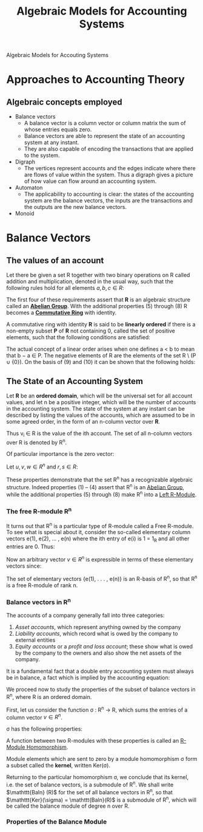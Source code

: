 :PROPERTIES:
:ID:       9a03d556-ded4-4096-9a8c-c2147dee70a5
:END:
#+TITLE: Algebraic Models for Accounting Systems
#+STARTUP: latexpreview
#+ROAM_TAGS: "accounting" "algebra"

Algebraic Models for Accouting Systems

* Approaches to Accounting Theory
** Algebraic concepts employed
+ Balance vectors
  * A balance vector is a column vector or column matrix the sum of whose entries equals zero.
  * Balance vectors are able to represent the state of an accounting system at any instant.
  * They are also capable of encoding the transactions that are applied to the system.
    
+ Digraph
  * The vertices represent accounts and the edges indicate where there are flows
    of value within the system. Thus a digraph gives a picture of how value can
    flow around an accounting system.
+ Automaton
  * The applicability to accounting is clear: the states of the accounting
    system are the balance vectors, the inputs are the transactions and the
    outputs are the new balance vectors.
+ Monoid

* Balance Vectors
** The values of an account

Let there be given a set R together with two binary operations on R called
addition and multiplication, denoted in the usual way, such that the following
rules hold for all elements $a, b, c \in R$:

\begin{align*}
(a + b) + c &= a + (b + c) \tag{1}\\
a + b &= b + a \tag{2}\\
\exists 0 \in R, \forall a \in R, a + 0_r &= a \tag{3}\\
\forall a \in R, \exists (-a) \in R, a + (-a) &= 0 \tag{4}\\
a \times (b \times c) &= (a \times b) \times c \tag{5}\\
a \times b &= b \times a \tag{6}\\
a \times (b + c) &= a \times b + a \times c \tag{7}\\
\exists 1 \in R, \forall a \in R, a \times 1 &= a \tag{8}
\end{align*}

The first four of these requirements assert that *R* is an algebraic structure
called an *[[id:6550857e-ec3f-4b76-80ce-9b86df92601e][Abelian Group]]*. With the additional properties (5) through (8) R
becomes a *[[id:44839048-b783-4a37-9267-b8e59160d90f][Commutative Ring]]* with identity.

A commutative ring with identity *R* is said to be *linearly ordered* if there is a
non-empty subset *P* of *R* not containing 0, called the set of positive elements,
such that the following conditions are satisfied:

\begin{align*}
a,b \in P \implies a + b \in P &\wedge a \times b \in P \tag{9}\\
\forall a \in R, (a \in P) \lor (a = 0) &\lor (-a \in P) \tag{10}\\
\end{align*}

The actual concept of a linear order arises when one defines a < b to mean that
b − a \in P. The negative elements of R are the elements of the set R \ (P ∪
{0}). On the basis of (9) and (10) it can be shown that the following holds:

\begin{align*}
\forall a,b \in R, (a < b) \lor (a = b) &\lor (a > b) \tag{11}\\
a,b \in R \wedge a \times b = 0 \implies a = 0 &\lor b = 0 \tag{12}\\
\end{align*}

** The State of an Accounting System

Let *R* be an *ordered domain*, which will be the universal set for all account
values, and let n be a positive integer, which will be the number of accounts in
the accounting system. The state of the system at any instant can be described
by listing the values of the accounts, which are assumed to be in some agreed
order, in the form of an n-column vector over *R*.

\begin{equation*}
V = \begin{bmatrix}
v_1 \\ 
v_2 \\ 
\vdots \\ 
v_n \\ 
\end{bmatrix}
\end{equation*}

Thus v_i \in R is the value of the ith account. The set of all n-column vectors over R is denoted by R^n. 

Of particular importance is the zero vector:

\begin{equation*}
0 = \begin{bmatrix}
0 \\ 
0 \\ 
\vdots \\ 
0 \\ 
\end{bmatrix}
\end{equation*}

\begin{equation*}
u + v = \begin{bmatrix}
u_1 + v_1 \\ 
u_2 + v_2 \\ 
\vdots \\ 
u_n + v_n \\ 
\end{bmatrix}
\end{equation*}


\begin{equation*}
r \times v = \begin{bmatrix}
r \times v_1 \\ 
r \times v_2 \\ 
\vdots \\ 
r \times v_n \\ 
\end{bmatrix}
\end{equation*}

Let $u, v, w \in R^n$ and $r, s \in R$:

\begin{align*}
(u + v) + w &= u + (v + w) \tag{1}\\
u + v &= v + u \tag{2}\\
v + 0 &= v \tag{3}\\
v + (-v) &= 0 \tag{4}\\
r \times (u + v) &= r \times u + r \times v \tag{5}\\
(r + s) \times u &= r \times u + s \times u \tag{6}\\
(r \times s) \times v &= r \times (s \times v) \tag{7}\\
1_R \times v &= v \tag{8}
\end{align*}

These properties demonstrate that the set R^n has a recognizable algebraic
structure. Indeed properties (1) – (4) assert that R^n is an [[id:6550857e-ec3f-4b76-80ce-9b86df92601e][Abelian Group]], while
the additional properties (5) through (8) make R^n into a [[id:e4bd8f7b-a64d-4da3-b1e8-289d6fb0c441][Left R-Module]].

*** The free R-module R^n

It turns out that R^n is a particular type of R-module called a Free R-module. To
see what is special about it, consider the so-called elementary column vectors
e(1), e(2), ... , e(n) where the ith entry of e(i) is 1 = 1_R and all other
entries are 0. Thus:

\begin{equation*}
e(1) = \begin{bmatrix}
1 \\ 
0 \\ 
\vdots \\ 
0 \\ 
\end{bmatrix}, \,
e(2) = \begin{bmatrix}
0 \\ 
1 \\ 
\vdots \\ 
0 \\ 
\end{bmatrix},
\,\, (\ldots) \,\,,
e(n) = \begin{bmatrix}
0 \\ 
0 \\ 
\vdots \\ 
n \\ 
\end{bmatrix}
\end{equation*}

Now an arbitrary vector $v \in R^n$ is expressible in terms of these
elementary vectors since:

\begin{equation*}
v = v_1 \times e(1) + v_2 \times e(2) + \dots + v_n \times e(n)
\end{equation*}

#+BEGIN_CENTER
The set of elementary vectors {e(1), . . . , e(n)} is an R-basis of R^n, so that R^n is a free R-module of rank n.
#+END_CENTER

*** Balance vectors in R^n

The accounts of a company generally fall into three categories:

1. /Asset accounts/, which represent anything owned by the company
2. /Liability accounts/, which record what is owed by the company to external entities
3. /Equity accounts/ or a /profit and loss account/; these show what is owed by the
   company to the owners and also show the net assets of the company.

It is a fundamental fact that a double entry accounting system must always be in
balance, a fact which is implied by the accounting equation:

\begin{equation*}
A - L = E
\end{equation*}

We proceed now to study the properties of the subset of balance vectors in R^n,
where R is an ordered domain.

First, let us consider the function σ : R^n → R, which sums the entries of a
column vector $v \in R^n$. 

\begin{equation*}
\sigma(v) = \sum_{i=0}^{n} v_i
\end{equation*}

σ has the following properties:

\begin{align*}
\sigma(v + w) &= \sigma(v) + \sigma(w) \\
\sigma(rv) &= r \sigma(v)\\
\forall v,w \in R^n, r \in R
\end{align*}

A function between two R-modules with these properties is called an [[id:e41608f8-fcf2-4b02-b502-9441c0aee369][R-Module Homomorphism]].

Module elements which are sent to zero by a module homomorphism σ form a subset
called the *kernel*, written Ker(σ).

Returning to the particular homomorphism σ, we conclude that its kernel,
i.e. the set of balance vectors, is a submodule of R^n. We shall write $\mathttt{Baln} (R)$
for the set of all balance vectors in R^n, so that $\mathttt{Ker}(\sigma) =
\mathttt{Baln}(R)$ is a submodule of R^n, which will be called the balance module
of degree n over R.

*** Properties of the Balance Module






